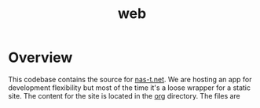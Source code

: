 #+TITLE: web
#+DESCRIPTION: nas-t.net
* Overview
This codebase contains the source for [[https://nas-t.net][nas-t.net]]. We are hosting an app
for development flexibility but most of the time it's a loose wrapper
for a static site. The content for the site is located in the [[file:org][org]]
directory. The files are 
